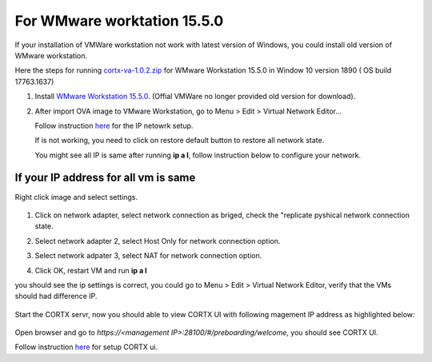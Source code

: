 
For WMware worktation 15.5.0
============================

If your installation of VMWare workstation not work with latest version of Windows, you could install old version of WMware workstation.

Here the steps for running `cortx-va-1.0.2.zip </releases/download/VA/cortx-va-1.0.2.zip>`_ for WMware Workstation 15.5.0 in Window 10 version 1890 ( OS build 17763.1637) 

#. Install `WMware Workstation 15.5.0 <https://www.youwindowsworld.com/en/downloads/virtualization/vmware/vmware-workstation-15-pro/download-535-vmware-workstation-15-pro>`_. 
   (Offial VMWare no longer provided old version for download).

#. After import OVA image to VMware Workstation, go to Menu > Edit > Virtual Network Editor...

   Follow instruction `here <https://github.com/Seagate/cortx/blob/main/doc/troubleshoot_virtual_network.rst>`_  for the IP netowrk setup.
   
   If is not working, you need to click on restore default button to restore all network state. 
   
   .. image:: images/vmsetup1550/restoreDefault.jpg
   
   You might see all IP is same after running **ip a l**, follow instruction below to configure your network.



If your IP address for all vm is same
-------------------------------------

Right click image and select settings.

   .. image:: images/vmsetup1550/vmsettings.jpg
   

#. Click on network adapter, select network connection as briged, check the "replicate pyshical network connection state.

   .. image:: images/vmsetup1550/vm1.jpg


#. Select network adapter 2, select Host Only for network connection option.

   .. image:: images/vmsetup1550/vm2.jpg

#. Select network adpater 3, select NAT for network connection option.

   .. image:: images/vmsetup1550/vm3.jpg


#. Click OK, restart VM and run **ip a l**

you should see the ip settings is correct, you could go to Menu > Edit > Virtual Network Editor, verify that the VMs should had difference IP.

   .. image:: images/vmsetup1550/virtual.jpg

Start the CORTX servr, now you should able to view CORTX UI with following magement IP address as highlighted below:

   .. image:: images/vmsetup1550/ui_ip.jpg

Open browser and go to *https://<management IP>:28100/#/preboarding/welcome*, you should see CORTX UI.

Follow instruction `here </doc/Preboarding_and_Onboarding.rst>`_ for setup CORTX ui.





